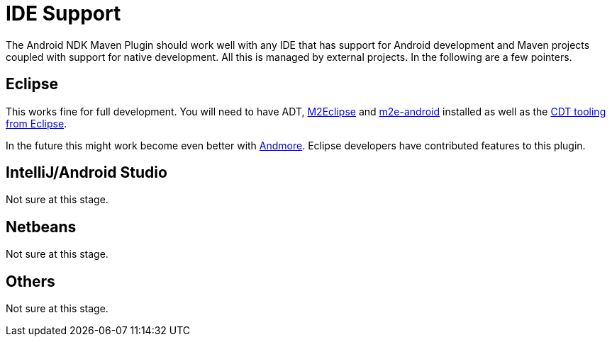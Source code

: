 = IDE Support

The Android NDK Maven Plugin should work well with any IDE that has support for Android development and Maven projects 
coupled with support for native development. All this is managed by external projects. In the following are a few 
pointers.

== Eclipse

This works fine for full development. You will need to have ADT, http://eclipse.org/m2e/[M2Eclipse] 
and http://rgladwell.github.io/m2e-android/[m2e-android] installed as well as the 
https://eclipse.org/cdt[CDT tooling from Eclipse].

In the future this might work become even better with https://projects.eclipse.org/projects/tools.andmore[Andmore].
Eclipse developers have contributed features to this plugin.

== IntelliJ/Android Studio

Not sure at this stage.

== Netbeans

Not sure at this stage.

== Others

Not sure at this stage. 